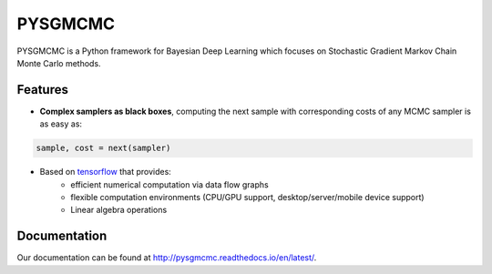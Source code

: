 ========
PYSGMCMC
========
|Build Status|
|Health_|

PYSGMCMC is a Python framework for Bayesian Deep Learning which focuses on 
Stochastic Gradient Markov Chain Monte Carlo methods. 

Features
========
* **Complex samplers as black boxes**, computing the next sample with corresponding costs of any MCMC sampler is as easy as:

.. code-block:: python

   sample, cost = next(sampler)

* Based on `tensorflow <https://www.tensorflow.org/>`_ that provides:
    * efficient numerical computation via data flow graphs
    * flexible computation environments (CPU/GPU support, desktop/server/mobile device support)
    * Linear algebra operations

Documentation
=============
Our documentation can be found at http://pysgmcmc.readthedocs.io/en/latest/.

.. |Build Status| image:: https://travis-ci.org/pymc-devs/pymc3.png?branch=master
   :target: https://travis-ci.org/pymc-devs/pymc3

.. |Health_| image:: https://landscape.io/github/MFreidank/pysgmcmc/master/landscape.svg?style=flat
   :target: https://landscape.io/github/MFreidank/pysgmcmc/master
   :alt: Code Health
